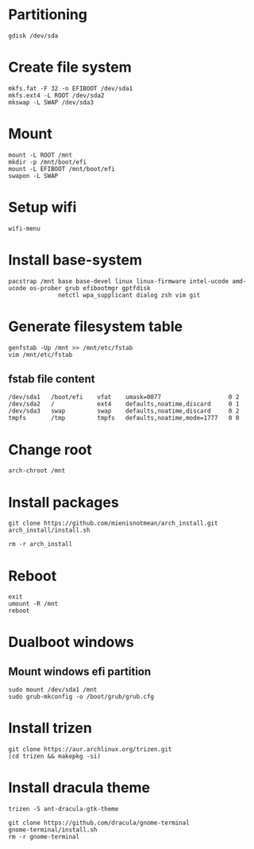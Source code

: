 #+STARTUP: showall

* Partitioning
#+BEGIN_SRC
  gdisk /dev/sda
#+END_SRC

* Create file system
#+BEGIN_SRC
  mkfs.fat -F 32 -n EFIBOOT /dev/sda1
  mkfs.ext4 -L ROOT /dev/sda2
  mkswap -L SWAP /dev/sda3
#+END_SRC

* Mount
#+BEGIN_SRC
  mount -L ROOT /mnt
  mkdir -p /mnt/boot/efi
  mount -L EFIBOOT /mnt/boot/efi
  swapon -L SWAP
#+END_SRC

* Setup wifi
#+BEGIN_SRC
  wifi-menu
#+END_SRC

* Install base-system
#+BEGIN_SRC
  pacstrap /mnt base base-devel linux linux-firmware intel-ucode amd-ucode os-prober grub efibootmgr gptfdisk
                netctl wpa_supplicant dialog zsh vim git
#+END_SRC

* Generate filesystem table
#+BEGIN_SRC
  genfstab -Up /mnt >> /mnt/etc/fstab
  vim /mnt/etc/fstab
#+END_SRC

** fstab file content
#+BEGIN_SRC
  /dev/sda1   /boot/efi    vfat    umask=0077                   0 2
  /dev/sda2   /            ext4    defaults,noatime,discard     0 1
  /dev/sda3   swap         swap    defaults,noatime,discard     0 2
  tmpfs       /tmp         tmpfs   defaults,noatime,mode=1777   0 0
#+END_SRC

* Change root
#+BEGIN_SRC
  arch-chroot /mnt
#+END_SRC

* Install packages
#+BEGIN_SRC
  git clone https://github.com/mienisnotmean/arch_install.git
  arch_install/install.sh

  rm -r arch_install
#+END_SRC

* Reboot
#+BEGIN_SRC
  exit
  umount -R /mnt
  reboot
#+END_SRC

* Dualboot windows
** Mount windows efi partition
#+BEGIN_SRC
  sudo mount /dev/sda1 /mnt
  sudo grub-mkconfig -o /boot/grub/grub.cfg
#+END_SRC

* Install trizen
#+BEGIN_SRC
  git clone https://aur.archlinux.org/trizen.git
  (cd trizen && makepkg -si)
#+END_SRC

* Install dracula theme
#+BEGIN_SRC
  trizen -S ant-dracula-gtk-theme

  git clone https://github.com/dracula/gnome-terminal
  gnome-terminal/install.sh
  rm -r gnome-terminal
#+END_SRC
